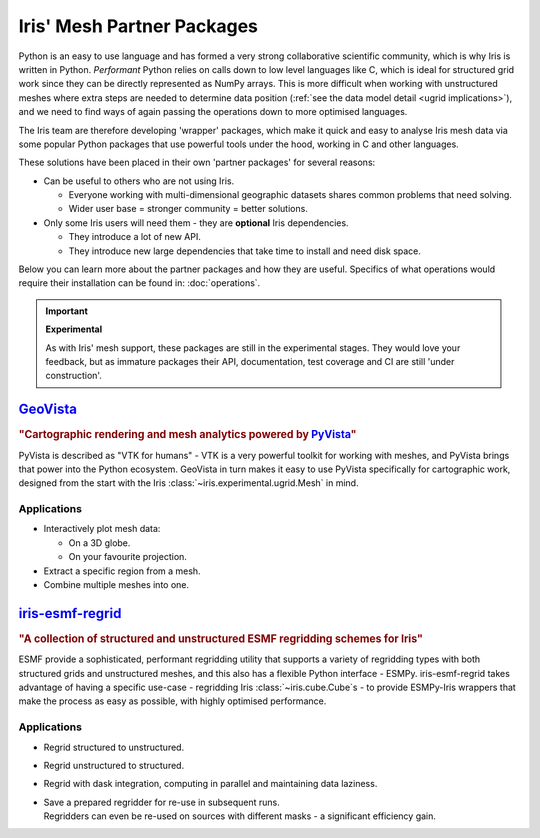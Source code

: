 .. _ugrid partners:

Iris' Mesh Partner Packages
****************************
Python is an easy to use language and has formed a very strong collaborative
scientific community, which is why Iris is written in Python. *Performant*
Python relies on calls down to low level languages like C, which is ideal for
structured grid work since
they can be directly represented as NumPy arrays. This is more difficult when
working with unstructured meshes where extra steps are needed to determine data
position (:ref:`see the data model detail <ugrid implications>`), and we need
to find ways of again passing the operations down to more optimised languages.

The Iris team are therefore developing 'wrapper' packages, which make it quick
and easy to analyse Iris mesh data via some popular Python packages that use
powerful tools under the hood, working in C and other languages.

These solutions have been placed in their own 'partner packages' for several
reasons:

* Can be useful to others who are not using Iris.

  * Everyone working with multi-dimensional geographic datasets shares common
    problems that need solving.
  * Wider user base = stronger community = better solutions.

* Only some Iris users will need them - they are **optional** Iris dependencies.

  * They introduce a lot of new API.
  * They introduce new large dependencies that take time to install and need
    disk space.

Below you can learn more about the partner packages and how they are useful.
Specifics of what operations would require their installation can be found in:
:doc:`operations`.

.. important:: **Experimental**

        As with Iris' mesh support, these packages are still in the
        experimental stages. They would love your feedback, but as immature
        packages their API, documentation, test coverage and CI are still
        'under construction'.


.. _`ugrid geovista`:

`GeoVista`_
===========
.. image:: images/geovistalogo.svg
   :width: 300
   :class: no-scaled-link

.. rubric:: "Cartographic rendering and mesh analytics powered by `PyVista`_"

PyVista is described as "VTK for humans" - VTK is a very powerful toolkit for
working with meshes, and PyVista brings that power into the Python ecosystem.
GeoVista in turn makes it easy to use PyVista specifically for cartographic
work, designed from the start with the Iris
:class:`~iris.experimental.ugrid.Mesh` in mind.

Applications
------------
* Interactively plot mesh data:

  * On a 3D globe.
  * On your favourite projection.

* Extract a specific region from a mesh.
* Combine multiple meshes into one.

.. _`ugrid iris-esmf-regrid`:

`iris-esmf-regrid`_
===================
.. image:: images/iris-esmf-regrid.svg
   :width: 300
   :class: no-scaled-link

.. rubric:: "A collection of structured and unstructured ESMF regridding schemes for Iris"

ESMF provide a sophisticated, performant regridding utility that supports a
variety of regridding types with both structured grids and unstructured meshes,
and this also has a flexible Python interface - ESMPy. iris-esmf-regrid takes
advantage of having a specific use-case - regridding Iris
:class:`~iris.cube.Cube`\s - to provide ESMPy-Iris wrappers that make the
process as easy as possible, with highly optimised performance.

Applications
------------
* Regrid structured to unstructured.
* Regrid unstructured to structured.
* Regrid with dask integration, computing in parallel and maintaining data
  laziness.
* | Save a prepared regridder for re-use in subsequent runs.
  | Regridders can even be re-used on sources with different masks - a
    significant efficiency gain.

.. _GeoVista: https://github.com/bjlittle/geovista
.. _PyVista: https://docs.pyvista.org/index.html
.. _iris-esmf-regrid: https://github.com/SciTools-incubator/iris-esmf-regrid
